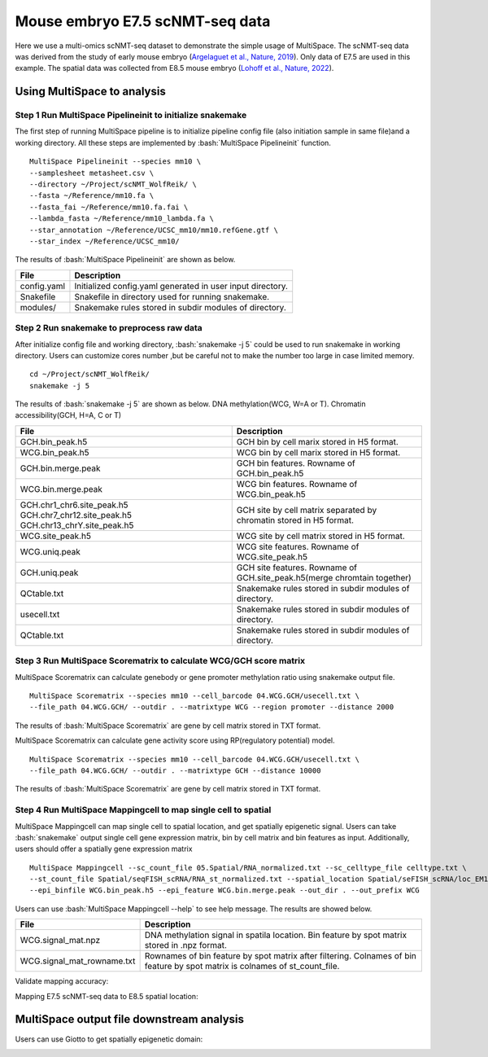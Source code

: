 .. highlight:: shell

.. role:: bash(code)
   :language: bash


Mouse embryo E7.5 scNMT-seq data
=================================


Here we use a multi-omics scNMT-seq dataset to demonstrate the simple usage of MultiSpace. The scNMT-seq data was derived from the study of early mouse embryo (`Argelaguet et al., Nature, 2019 <https://www.nature.com/articles/s41586-019-1825-8>`_). Only data of E7.5 are used in this example. The spatial data was collected from E8.5 mouse embryo (`Lohoff et al., Nature, 2022 <https://www.nature.com/articles/s41587-021-01006-2>`_). 


Using MultiSpace to analysis
~~~~~~~~~~~~~~~~~~~~~~~~~~~~~~


Step 1 Run MultiSpace Pipelineinit to initialize snakemake
>>>>>>>>>>>>>>>>>>>>>>>>>>>>>>>>>>>>>>>>>>>>>>>>>>>>>>>>>>>>

The first step of running MultiSpace pipeline is to initialize pipeline config file (also initiation sample in same file)and a working directory. All these steps are implemented by :bash:`MultiSpace Pipelineinit` function. 
::

   MultiSpace Pipelineinit --species mm10 \
   --samplesheet metasheet.csv \
   --directory ~/Project/scNMT_WolfReik/ \
   --fasta ~/Reference/mm10.fa \
   --fasta_fai ~/Reference/mm10.fa.fai \
   --lambda_fasta ~/Reference/mm10_lambda.fa \
   --star_annotation ~/Reference/UCSC_mm10/mm10.refGene.gtf \
   --star_index ~/Reference/UCSC_mm10/


The results of :bash:`MultiSpace Pipelineinit` are shown as below.

+---------------------------------------------------+---------------------------------------------------------------------------+
| File                                              | Description                                                               |
+===================================================+===========================================================================+
| config.yaml                                       | Initialized config.yaml generated in user input directory.                |
+---------------------------------------------------+---------------------------------------------------------------------------+
| Snakefile                                         | Snakefile in directory used for running snakemake.                        |
+---------------------------------------------------+---------------------------------------------------------------------------+
| modules/                                          | Snakemake rules stored in subdir modules of directory.                    |
+---------------------------------------------------+---------------------------------------------------------------------------+


Step 2 Run snakemake to preprocess raw data
>>>>>>>>>>>>>>>>>>>>>>>>>>>>>>>>>>>>>>>>>>>>

After initialize config file and working directory, :bash:`snakemake -j 5` could be used to run snakemake in working directory. Users can customize cores number ,but be careful not to make the number too large in case limited memory.

::

   cd ~/Project/scNMT_WolfReik/
   snakemake -j 5



The results of :bash:`snakemake -j 5` are shown as below. DNA methylation(WCG, W=A or T). Chromatin accessibility(GCH, H=A, C or T)

+---------------------------------------------------+---------------------------------------------------------------------------+
| File                                              | Description                                                               |
+===================================================+===========================================================================+
| GCH.bin_peak.h5                                   | GCH bin by cell marix stored in H5 format.                                |
+---------------------------------------------------+---------------------------------------------------------------------------+
| WCG.bin_peak.h5                                   | WCG bin by cell marix stored in H5 format.                                |
+---------------------------------------------------+---------------------------------------------------------------------------+
| GCH.bin.merge.peak                                | GCH bin features. Rowname of GCH.bin_peak.h5                              |
+---------------------------------------------------+---------------------------------------------------------------------------+
| WCG.bin.merge.peak                                | WCG bin features. Rowname of WCG.bin_peak.h5                              |
+---------------------------------------------------+---------------------------------------------------------------------------+
| GCH.chr1_chr6.site_peak.h5                        | GCH site by cell matrix separated by chromatin stored in H5 format.       |
| GCH.chr7_chr12.site_peak.h5                       |                                                                           |
| GCH.chr13_chrY.site_peak.h5                       |                                                                           |
+---------------------------------------------------+---------------------------------------------------------------------------+
| WCG.site_peak.h5                                  | WCG site by cell matrix stored in H5 format.                              |
+---------------------------------------------------+---------------------------------------------------------------------------+
| WCG.uniq.peak                                     | WCG site features. Rowname of WCG.site_peak.h5                            |
+---------------------------------------------------+---------------------------------------------------------------------------+
| GCH.uniq.peak                                     | GCH site features. Rowname of GCH.site_peak.h5(merge chromtain together)  |
+---------------------------------------------------+---------------------------------------------------------------------------+
| QCtable.txt                                       | Snakemake rules stored in subdir modules of directory.                    |
+---------------------------------------------------+---------------------------------------------------------------------------+
| usecell.txt                                       | Snakemake rules stored in subdir modules of directory.                    |
+---------------------------------------------------+---------------------------------------------------------------------------+
| QCtable.txt                                       | Snakemake rules stored in subdir modules of directory.                    |
+---------------------------------------------------+---------------------------------------------------------------------------+



Step 3 Run MultiSpace Scorematrix to calculate WCG/GCH score matrix
>>>>>>>>>>>>>>>>>>>>>>>>>>>>>>>>>>>>>>>>>>>>>>>>>>>>>>>>>>>>>>>>>>>>>>>>>>>>>

MultiSpace Scorematrix can calculate genebody or gene promoter methylation ratio using snakemake output file.

::

   MultiSpace Scorematrix --species mm10 --cell_barcode 04.WCG.GCH/usecell.txt \
   --file_path 04.WCG.GCH/ --outdir . --matrixtype WCG --region promoter --distance 2000


The results of :bash:`MultiSpace Scorematrix` are gene by cell matrix stored in TXT format.



MultiSpace Scorematrix can calculate gene activity score using RP(regulatory potential) model.

::

   MultiSpace Scorematrix --species mm10 --cell_barcode 04.WCG.GCH/usecell.txt \
   --file_path 04.WCG.GCH/ --outdir . --matrixtype GCH --distance 10000


The results of :bash:`MultiSpace Scorematrix` are gene by cell matrix stored in TXT format.



Step 4 Run MultiSpace Mappingcell to map single cell to spatial
>>>>>>>>>>>>>>>>>>>>>>>>>>>>>>>>>>>>>>>>>>>>>>>>>>>>>>>>>>>>>>>>>>>>>>>>>>>>>

MultiSpace Mappingcell can map single cell to spatial location, and get spatially epigenetic signal.
Users can take :bash:`snakemake` output single cell gene expression matrix, bin by cell matrix and bin features as input.
Additionally, users should offer a spatially gene expression matrix 
::

   MultiSpace Mappingcell --sc_count_file 05.Spatial/RNA_normalized.txt --sc_celltype_file celltype.txt \
   --st_count_file Spatial/seqFISH_scRNA/RNA_st_normalized.txt --spatial_location Spatial/seFISH_scRNA/loc_EM1.txt \
   --epi_binfile WCG.bin_peak.h5 --epi_feature WCG.bin.merge.peak --out_dir . --out_prefix WCG


Users can use :bash:`MultiSpace Mappingcell --help` to see help message.
The results are showed below.


+---------------------------------------------------+---------------------------------------------------------------------------+
| File                                              | Description                                                               |
+===================================================+===========================================================================+
| WCG.signal_mat.npz                                | DNA methylation signal in spatila location.                               |
|                                                   | Bin feature by spot matrix stored in .npz format.                         |
+---------------------------------------------------+---------------------------------------------------------------------------+
| WCG.signal_mat_rowname.txt                        | Rownames of bin feature by spot matrix after filtering.                   |
|                                                   | Colnames of bin feature by spot matrix is colnames of st_count_file.      |
+---------------------------------------------------+---------------------------------------------------------------------------+


Validate mapping accuracy:

.. image:: ../_static/img/thumbnail/validate.png
   :height: 350px


Mapping E7.5 scNMT-seq data to E8.5 spatial location:

.. image:: ../_static/img/thumbnail/expr_spat.png
   :height: 350px
   :align: center



MultiSpace output file downstream analysis
~~~~~~~~~~~~~~~~~~~~~~~~~~~~~~~~~~~~~~~~~~~~


Users can use Giotto to get spatially epigenetic domain:

.. image:: ../_static/img/thumbnail/epi_cluster.png
   :height: 350px
   :align: center











